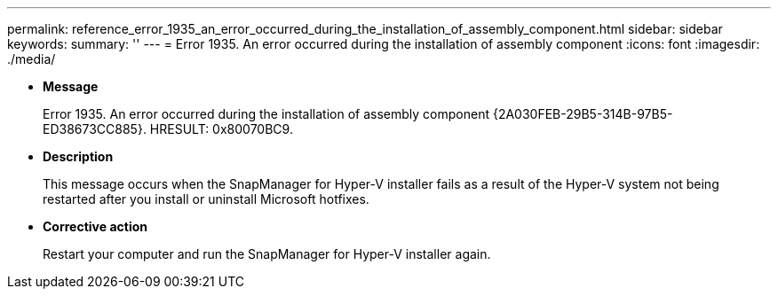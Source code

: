 ---
permalink: reference_error_1935_an_error_occurred_during_the_installation_of_assembly_component.html
sidebar: sidebar
keywords: 
summary: ''
---
= Error 1935. An error occurred during the installation of assembly component
:icons: font
:imagesdir: ./media/

* *Message*
+
Error 1935. An error occurred during the installation of assembly component \{2A030FEB-29B5-314B-97B5-ED38673CC885}. HRESULT: 0x80070BC9.

* *Description*
+
This message occurs when the SnapManager for Hyper-V installer fails as a result of the Hyper-V system not being restarted after you install or uninstall Microsoft hotfixes.

* *Corrective action*
+
Restart your computer and run the SnapManager for Hyper-V installer again.
